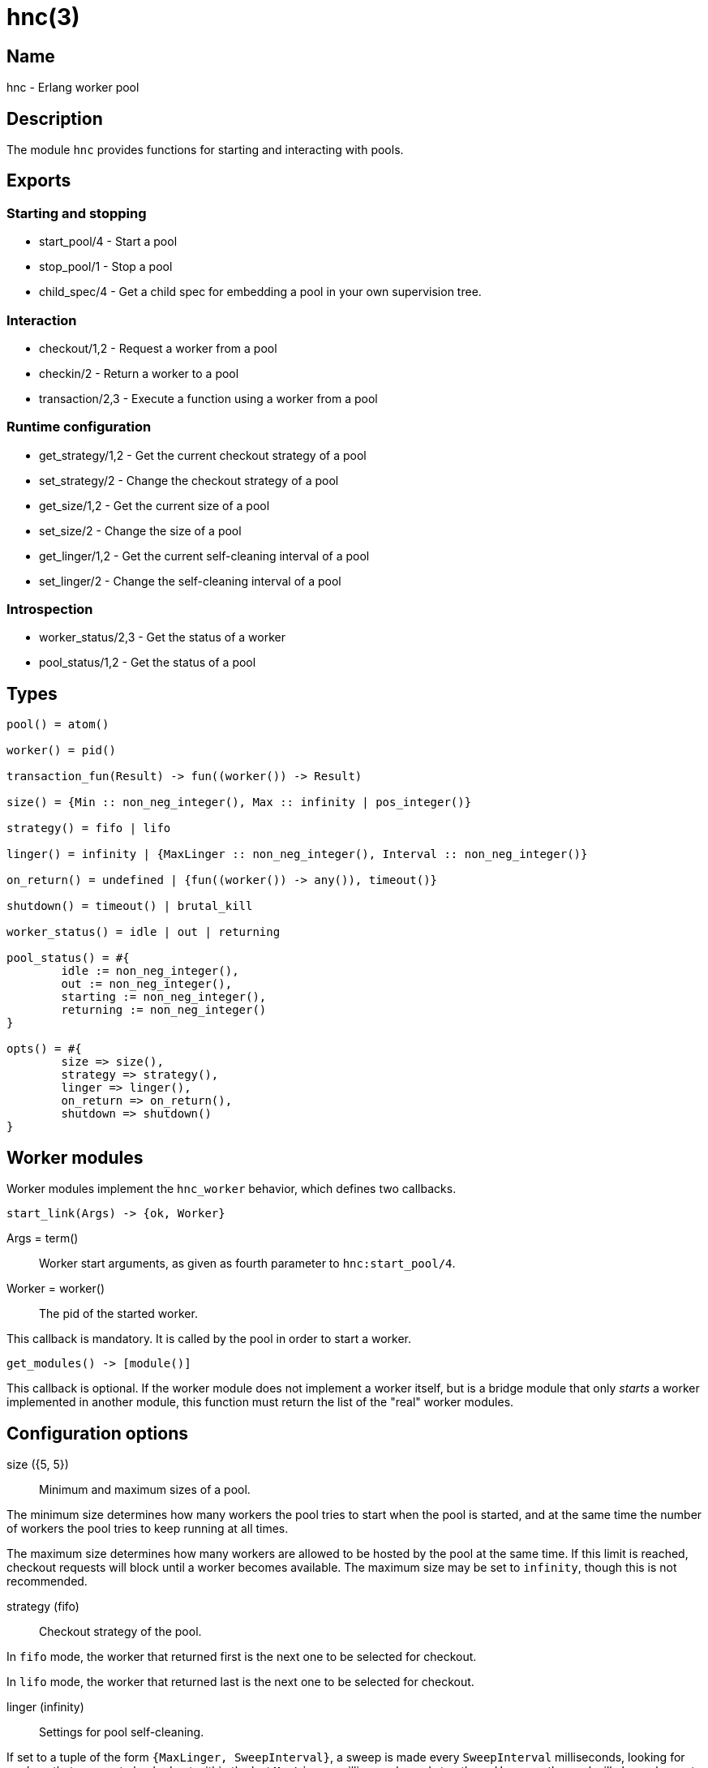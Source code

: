 = hnc(3)

== Name

hnc - Erlang worker pool

== Description

The module `hnc` provides functions for starting and
interacting with pools.

== Exports

=== Starting and stopping

* start_pool/4 - Start a pool
* stop_pool/1 - Stop a pool
* child_spec/4 - Get a child spec for embedding a pool in your own supervision tree.

=== Interaction

* checkout/1,2 - Request a worker from a pool
* checkin/2 - Return a worker to a pool
* transaction/2,3 - Execute a function using a worker from a pool

=== Runtime configuration

* get_strategy/1,2 - Get the current checkout strategy of a pool
* set_strategy/2 - Change the checkout strategy of a pool
* get_size/1,2 - Get the current size of a pool
* set_size/2 - Change the size of a pool
* get_linger/1,2 - Get the current self-cleaning interval of a pool
* set_linger/2 - Change the self-cleaning interval of a pool

=== Introspection

* worker_status/2,3 - Get the status of a worker
* pool_status/1,2 - Get the status of a pool

== Types

[source,erlang]
----
pool() = atom()

worker() = pid()

transaction_fun(Result) -> fun((worker()) -> Result)

size() = {Min :: non_neg_integer(), Max :: infinity | pos_integer()}

strategy() = fifo | lifo

linger() = infinity | {MaxLinger :: non_neg_integer(), Interval :: non_neg_integer()}

on_return() = undefined | {fun((worker()) -> any()), timeout()}

shutdown() = timeout() | brutal_kill

worker_status() = idle | out | returning

pool_status() = #{
	idle := non_neg_integer(),
	out := non_neg_integer(),
	starting := non_neg_integer(),
	returning := non_neg_integer()
}

opts() = #{
	size => size(),
	strategy => strategy(),
	linger => linger(),
	on_return => on_return(),
	shutdown => shutdown()
}
----

== Worker modules

Worker modules implement the `hnc_worker` behavior, which defines
two callbacks.

[source,erlang]
----
start_link(Args) -> {ok, Worker}
----

Args = term():: Worker start arguments, as given as fourth parameter to `hnc:start_pool/4`.
Worker = worker():: The pid of the started worker.

This callback is mandatory.
It is called by the pool in order to start a worker.

[source,erlang]
----
get_modules() -> [module()]
----

This callback is optional.
If the worker module does not implement a worker itself, but is
a bridge module that only _starts_ a worker implemented in
another module, this function must return the list of the "real"
worker modules.

== Configuration options

size ({5, 5})::

Minimum and maximum sizes of a pool.

The minimum size determines how many workers the pool tries to
start when the pool is started, and at the same time the number
of workers the pool tries to keep running at all times.

The maximum size determines how many workers are allowed to be
hosted by the pool at the same time. If this limit is reached,
checkout requests will block until a worker becomes available.
The maximum size may be set to `infinity`, though this is not
recommended.

strategy (fifo)::

Checkout strategy of the pool.

In `fifo` mode, the worker that returned first is the next one
to be selected for checkout.

In `lifo` mode, the worker that returned last is the next one
to be selected for checkout.

linger (infinity)::

Settings for pool self-cleaning.

If set to a tuple of the form `{MaxLinger, SweepInterval}`, a sweep is
made every `SweepInterval` milliseconds, looking for workers that were
not checked out within the last `MaxLinger` milliseconds, and stop them.
However, the pool will always keep at least the minimum number of workers
specified by the `size` option.

If set to `infinity` instead, workers never expire, and the pool may
eventually grow to the maximum number defined by the `size` option.

on_return (undefined)::

Function to be called when a worker returns to the pool.

This option can be a tuple of the form `{Callback, Timeout}`, in which case
the given function will be called with the returning worker's pid as the
single argument. The function is supposed to finish within the given
timeout, otherwise the worker will be killed and removed from the pool.
The worker will not become available for checkout before the given function
has finished.

When `undefined` is given instead, the worker will become available for checkout
immediately.

shutdown (brutal_kill)::

How workers are to be stopped.

== Operation

=== Starting a pool

[source,erlang]
----
{ok, _} = hnc:start_pool(PoolName, PoolOptions, WorkerModule, WorkerStartArgs).
----

PoolName = pool():: A unique identifier for the pool by which it will be addressed.
PoolOptions = opts():: Pool configuration options as described above.
WorkerModule = module():: The worker module.
WorkerStartArgs = term():: Argument given to a worker when it is started.

Starts a pool with the given `PoolOptions` and registers it locally under the given `PoolName`,
by which it can be forthwith addressed.

`WorkerModule` is a module implementing the `hnc_worker` behavior, which defines a single
callback function `start_link/1` which is called with the given `WorkerStartArgs` as the
single argument when a worker is started. It must return the Pid of a worker process which
in turn must be linked to the calling process.

When starting, the pool will try to start the minimum number of workers given in the `size`
configuration option.

On success, an `ok` tuple is returned.

=== Stopping a pool

[source,erlang]
----
ok = hnc:stop_pool(PoolName).
----

PoolName = pool():: Pool identifier as given in `start_pool/4`.

Stops the pool with the given `PoolName`, which also stops all workers belonging to the pool.

=== Getting a child spec to use a pool as part of your own supervision tree

[source,erlang]
----
ChildSpec = hnc:child_spec(PoolName, PoolOptions, WorkerModule, WorkerStartArgs).
----

PoolName = pool():: A unique identifier for the pool by which it will be addressed.
PoolOptions = opts():: Pool configuration options as described above.
WorkerModule = module():: The worker module.
WorkerStartArgs = term():: Argument given to a worker when it is started.
ChildSpec = supervisor:child_spec():: A child spec for embedding the pool in your own supervision tree.

Does not start a pool, but returns a child spec which can be used in your own supervision tree, to be part
of it's start/stop procedure. This allows for more fine-grained control. For details, see "Starting a pool"
above.

Note that for this to work, the `hnc` application _must_ also be started.

=== Checking out a worker

[source,erlang]
----
Worker = hnc:checkout(PoolName).
Worker = hnc:checkout(PoolName, Timeout).
----

PoolName = pool():: Pool identifier as given in `start_pool/4`.
Timeout = timeout():: Maximum time to wait for the checkout to succeed.
Worker = worker():: A worker checked out from the pool.

Checks out a worker from the pool. If the pool has `idle` workers available,
it will return one of them. Which of the available workers is picked depends
on the `strategy` configuration option.

If no `idle` workers are available and the total number of workers the pool
hosts at the time is below the maximum number of workers given in the `size`
option, the pool will start a new worker. Otherwise, the calling process is
blocked until either a worker is returned to the pool, or the given `Timeout`
expires.

=== Checking in a worker

[source,erlang]
----
ok = hnc:checkin(PoolName, Worker).
----

PoolName = pool():: Pool identifier as given in `start_pool/4`.
Worker = worker():: The worker to be checked in to the pool.

Returns the given worker to the pool.

If a callback function was given in the `on_return` configuration option,
it will be called with the worker Pid as the single argument, in order to perform
any necessary cleanup, and the worker will become available only after it has
finished. If this function does not finish within the timeout given along with
it in the `on_return` option, the worker is killed and removed from the pool, as
it is then assumed to be in an undefined state.

=== Performing a transaction

[source,erlang]
----
Result = hnc:transaction(PoolName, Transaction).
Result = hnc:transaction(PoolName, Transaction, Timeout).
----

PoolName = pool():: Pool identifier as given in `start_pool/4`.
Transaction = transaction_fun(Result):: The transaction function to perform using a worker from the pool.
Timeout = timeout():: Maximum time to wait before a worker becomes available.
Result = term():: Result of the transaction.

Checks out a worker, calls the given `Transaction` function with this worker as the single
argument, and checks the worker back in. The return value of `transaction/2,3` is the result
of the `Transaction` function.

The optional timeout concerns only the checkout step, not the entire transaction.

=== Getting and setting the checkout strategy

[source,erlang]
----
Strategy = hnc:get_strategy(PoolName).
Strategy = hnc:get_strategy(PoolName, Timeout).

ok = hnc:set_strategy(PoolName, Strategy).
----

PoolName = pool():: Pool identifier as given in `start_pool/4`.
Timeout = timeout():: Maximum time to wait.
Strategy = strategy():: The checkout strategy.

Retrieve or change the `strategy` setting of the pool.

=== Getting and setting the pool size

[source,erlang]
----
Size = hnc:get_size(PoolName).
Size = hnc:get_size(PoolName, Timeout).

ok = hnc:set_size(PoolName, Size).
----

PoolName = pool():: Pool identifier as given in `start_pool/4`.
Timeout = timeout():: Maximum time to wait.
Size = size():: The pool size.

Retrieve or change the `size` setting of the pool.

=== Getting and setting the linger time

[source,erlang]
----
Linger = hnc:get_linger(PoolName).
Linger = hnc:get_linger(PoolName, Timeout).

ok = hnc:set_linger(PoolName, Linger).
----

PoolName = pool():: Pool identifier as given in `start_pool/4`.
Timeout = timeout():: Maximum time to wait.
Linger = linger():: The linger time for workers of the given pool.

Retrieve or change the `linger` setting of the pool.

=== Querying the status of a worker

[source,erlang]
----
Status = hnc:worker_status(PoolName, Worker).
Status = hnc:worker_status(PoolName, Worker, Timeout).
----

PoolName = pool():: Pool identifier as given in `start_pool/4`.
Worker = worker():: The worker whose status to query.
Timeout = timeout():: Maximum time to wait.
Status = worker_status() | undefined:: The status of the given worker of the given pool.

Retrieve the status of the given worker.

* `idle`: checked in and available.
* `out`: checked out and not available.
* `returning`: returning, ie checked in but not yet available.

If the given worker is not a member of the pool, `undefined` is returned.

=== Querying the pool status

[source,erlang]
----
Status = hnc:pool_status(PoolName).
Status = hnc:pool_status(PoolName, Timeout).
----

PoolName = pool():: Pool identifier as given in `start_pool/4`.
Timeout = timeout():: Maximum time to wait.
Status = pool_status():: The status of the given pool.

Retrieve the pool status in a map.

* `idle`: number of checked in (available) workers.
* `out`: number of checked out (not available) workers.
* `starting`: number of workers that are in the process of being started (not yet available).
* `returning`: number of workers that are in the process of returning (not yet available).
